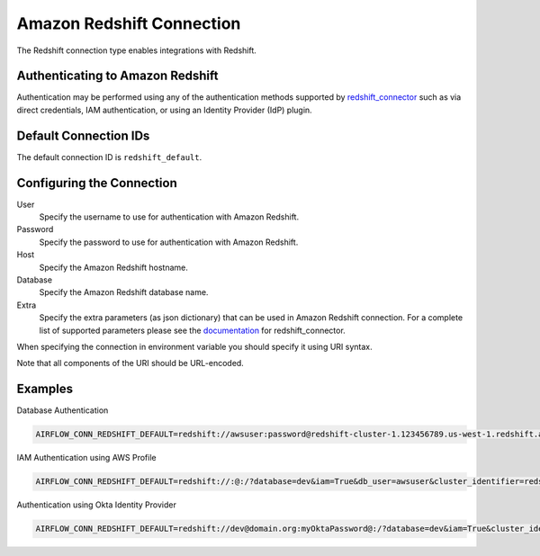 .. Licensed to the Apache Software Foundation (ASF) under one
    or more contributor license agreements.  See the NOTICE file
    distributed with this work for additional information
    regarding copyright ownership.  The ASF licenses this file
    to you under the Apache License, Version 2.0 (the
    "License"); you may not use this file except in compliance
    with the License.  You may obtain a copy of the License at

 ..   http://www.apache.org/licenses/LICENSE-2.0

 .. Unless required by applicable law or agreed to in writing,
    software distributed under the License is distributed on an
    "AS IS" BASIS, WITHOUT WARRANTIES OR CONDITIONS OF ANY
    KIND, either express or implied.  See the License for the
    specific language governing permissions and limitations
    under the License.

.. _howto/connection:redshift:

Amazon Redshift Connection
==========================

The Redshift connection type enables integrations with Redshift.

Authenticating to Amazon Redshift
---------------------------------

Authentication may be performed using any of the authentication methods supported by `redshift_connector <https://github.com/aws/amazon-redshift-python-driver>`_ such as via direct credentials, IAM authentication, or using an Identity Provider (IdP) plugin.

Default Connection IDs
-----------------------

The default connection ID is ``redshift_default``.

Configuring the Connection
--------------------------


User
  Specify the username to use for authentication with Amazon Redshift.

Password
  Specify the password to use for authentication with Amazon Redshift.

Host
  Specify the Amazon Redshift hostname.

Database
  Specify the Amazon Redshift database name.

Extra
    Specify the extra parameters (as json dictionary) that can be used in
    Amazon Redshift connection. For a complete list of supported parameters
    please see the `documentation <https://github.com/aws/amazon-redshift-python-driver#connection-parameters>`_
    for redshift_connector.


When specifying the connection in environment variable you should specify
it using URI syntax.

Note that all components of the URI should be URL-encoded.

Examples
--------

Database Authentication

.. code-block:: bash

  AIRFLOW_CONN_REDSHIFT_DEFAULT=redshift://awsuser:password@redshift-cluster-1.123456789.us-west-1.redshift.amazonaws.com:5439/?database=dev&ssl=True

IAM Authentication using AWS Profile

.. code-block:: bash

  AIRFLOW_CONN_REDSHIFT_DEFAULT=redshift://:@:/?database=dev&iam=True&db_user=awsuser&cluster_identifier=redshift-cluster-1&profile=default

Authentication using Okta Identity Provider

.. code-block:: bash

  AIRFLOW_CONN_REDSHIFT_DEFAULT=redshift://dev@domain.org:myOktaPassword@:/?database=dev&iam=True&cluster_identifier=redshift-cluster-1&credentials_provider=OktaCredentialsProvider&idp_host=my_idp_host&app_id=myAppId&app_name=myAppName
